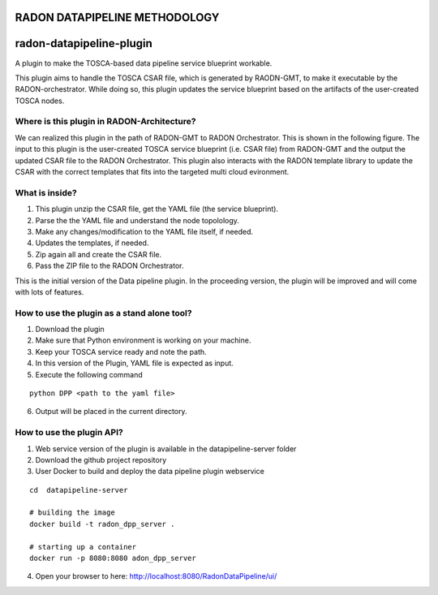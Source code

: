 RADON DATAPIPELINE METHODOLOGY
~~~~~~~~~~~~~~~~~~~~~~~~~~~~~~~~~~~~~~~~~~~~~~~~~~

.. image:: images/PipelineBlock-v1.png

radon-datapipeline-plugin
~~~~~~~~~~~~~~~~~~~~~~~~~

A plugin to make the TOSCA-based data pipeline service blueprint workable.  

This plugin aims to handle the TOSCA CSAR file, which is generated by RAODN-GMT, to make it executable by the RADON-orchestrator. While doing so, this plugin updates the service blueprint based on the artifacts of the user-created TOSCA nodes. 


Where is this plugin in RADON-Architecture?
*******************************************

We can realized this plugin in the path of RADON-GMT to RADON Orchestrator. This is shown in the following figure.  The input to this plugin is the user-created TOSCA service blueprint (i.e. CSAR file) from RADON-GMT and the output the updated CSAR file to the RADON Orchestrator. This plugin also interacts with the RADON template library to update the CSAR with the correct templates that fits into the targeted multi cloud evironment.

.. image:: images/datapipelinePlugin.png


What is inside?
***************

1. This plugin unzip the CSAR file, get the YAML file (the service blueprint).
2. Parse the the YAML file and understand the node topolology.
3. Make any changes/modification to the YAML file itself, if needed.
4. Updates the templates, if needed.
5. Zip again all and create the CSAR file.
6. Pass the ZIP file to the RADON Orchestrator.


This is the initial version of the Data pipeline plugin. In the proceeding version, the plugin will be improved and will come with lots of features. 

How to use the plugin as a stand alone tool?
*********************************************

1. Download the plugin
2. Make sure that Python environment is working on your machine.
3. Keep your  TOSCA service ready and note the path. 
4. In this version of the Plugin, YAML file is expected as input.
5. Execute the following command

:: 

  python DPP <path to the yaml file>

6. Output will be placed in the current directory.


How to use the plugin API?
*******************************************

1. Web service version of the plugin is available in the datapipeline-server folder

2. Download the github project repository

3. User Docker  to build and deploy the data pipeline plugin webservice

:: 

  cd  datapipeline-server
  
  # building the image
  docker build -t radon_dpp_server .
  
  # starting up a container
  docker run -p 8080:8080 adon_dpp_server

4. Open your browser to here: http://localhost:8080/RadonDataPipeline/ui/

